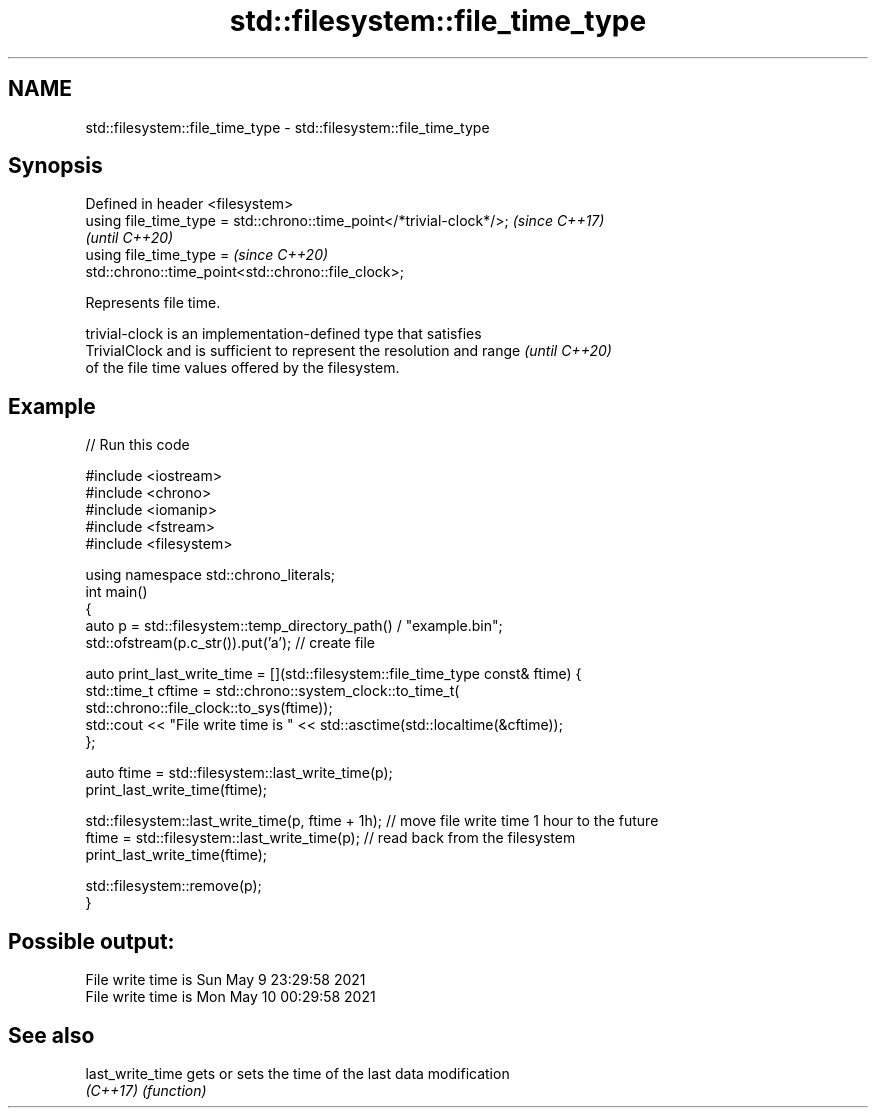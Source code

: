 .TH std::filesystem::file_time_type 3 "2022.03.29" "http://cppreference.com" "C++ Standard Libary"
.SH NAME
std::filesystem::file_time_type \- std::filesystem::file_time_type

.SH Synopsis
   Defined in header <filesystem>
   using file_time_type = std::chrono::time_point</*trivial-clock*/>;     \fI(since C++17)\fP
                                                                          \fI(until C++20)\fP
   using file_time_type =                                                 \fI(since C++20)\fP
   std::chrono::time_point<std::chrono::file_clock>;

   Represents file time.

   trivial-clock is an implementation-defined type that satisfies
   TrivialClock and is sufficient to represent the resolution and range   \fI(until C++20)\fP
   of the file time values offered by the filesystem.

.SH Example


// Run this code

 #include <iostream>
 #include <chrono>
 #include <iomanip>
 #include <fstream>
 #include <filesystem>

 using namespace std::chrono_literals;
 int main()
 {
     auto p = std::filesystem::temp_directory_path() / "example.bin";
     std::ofstream(p.c_str()).put('a'); // create file

     auto print_last_write_time = [](std::filesystem::file_time_type const& ftime) {
         std::time_t cftime = std::chrono::system_clock::to_time_t(
             std::chrono::file_clock::to_sys(ftime));
         std::cout << "File write time is " << std::asctime(std::localtime(&cftime));
     };

     auto ftime = std::filesystem::last_write_time(p);
     print_last_write_time(ftime);

     std::filesystem::last_write_time(p, ftime + 1h); // move file write time 1 hour to the future
     ftime = std::filesystem::last_write_time(p); // read back from the filesystem
     print_last_write_time(ftime);

     std::filesystem::remove(p);
 }

.SH Possible output:

 File write time is Sun May  9 23:29:58 2021
 File write time is Mon May 10 00:29:58 2021

.SH See also

   last_write_time gets or sets the time of the last data modification
   \fI(C++17)\fP         \fI(function)\fP
